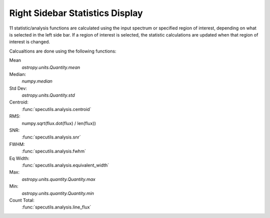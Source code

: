 .. _specviz-stats_sidebar:

Right Sidebar Statistics Display
--------------------------------

11 statistic/analysis functions are calculated using the input spectrum
or  specified region of interest, depending on what is selected in the
left side bar.  If a region of interest is selected, the statistic
calculations are updated when that region of interest is changed.

Calcualtions are done using the following functions:

Mean
  `astropy.units.Quantity.mean`
Median:
  `numpy.median`
Std Dev:
  `astropy.units.Quantity.std`
Centroid:
  :func:`specutils.analysis.centroid`
RMS:
  numpy.sqrt(flux.dot(flux) / len(flux))
SNR:
  :func:`specutils.analysis.snr`
FWHM:
  :func:`specutils.analysis.fwhm`
Eq Width:
  :func:`specutils.analysis.equivalent_width`
Max:
  `astropy.units.quantity.Quantity.max`
Min:
  `astropy.units.quantity.Quantity.min`
Count Total:
  :func:`specutils.analysis.line_flux`
